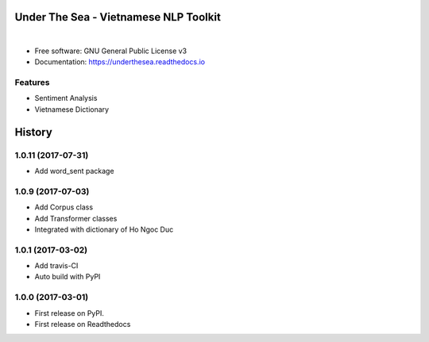 ==========================================
Under The Sea - Vietnamese NLP Toolkit
==========================================


.. image:: https://img.shields.io/pypi/v/underthesea.svg
        :target: https://pypi.python.org/pypi/underthesea

.. image:: https://img.shields.io/travis/magizbox/underthesea.svg
        :target: https://travis-ci.org/magizbox/underthesea

.. image:: https://readthedocs.com/projects/magizbox-underthesea/badge/?version=latest
        :target: https://magizbox-underthesea.readthedocs-hosted.com/en/latest/?badge=latest
        :alt: Documentation Status

.. image:: https://pyup.io/repos/github/magizbox/underthesea/shield.svg
        :target: https://pyup.io/repos/github/magizbox/underthesea/
        :alt: Updates

|

.. image:: https://raw.githubusercontent.com/magizbox/underthesea/master/logo.jpg
        :target: https://raw.githubusercontent.com/magizbox/underthesea/master/logo.jpg

* Free software: GNU General Public License v3
* Documentation: `https://underthesea.readthedocs.io <https://magizbox-underthesea.readthedocs-hosted.com/en/latest/>`_

Features
--------

* Sentiment Analysis
* Vietnamese Dictionary



=======
History
=======

1.0.11 (2017-07-31)
------------------

* Add word_sent package

1.0.9 (2017-07-03)
------------------

* Add Corpus class
* Add Transformer classes
* Integrated with dictionary of Ho Ngoc Duc

1.0.1 (2017-03-02)
------------------

* Add travis-CI
* Auto build with PyPI

1.0.0 (2017-03-01)
------------------

* First release on PyPI.
* First release on Readthedocs



